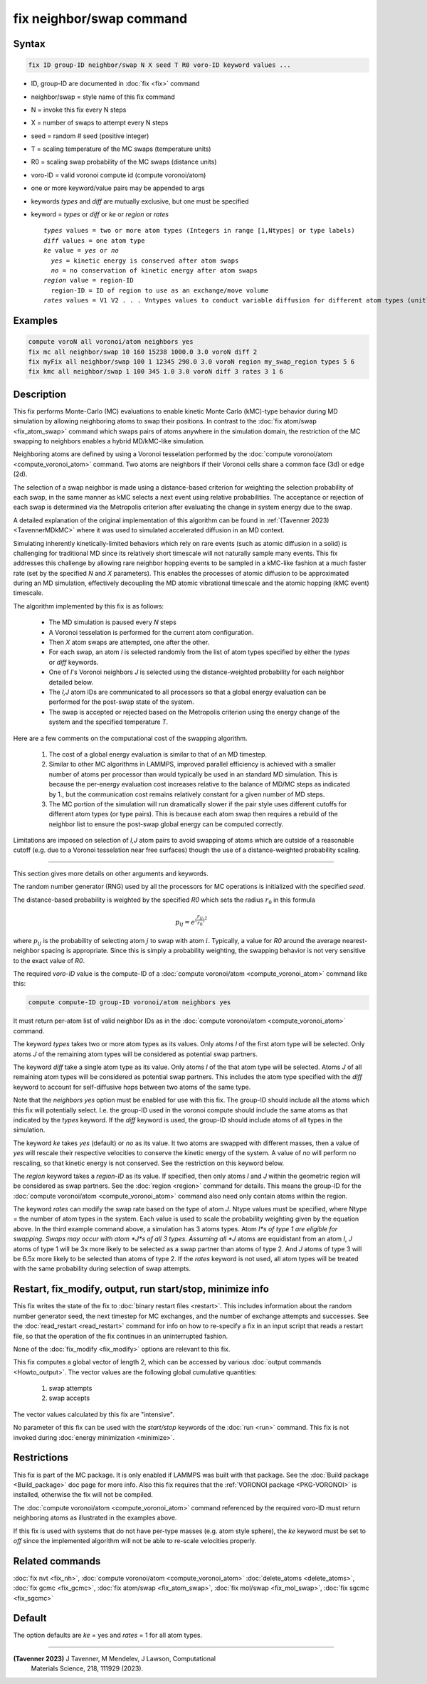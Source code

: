 .. index:: fix neighbor/swap

fix neighbor/swap command
=========================

Syntax
""""""

.. code-block:: LAMMPS

   fix ID group-ID neighbor/swap N X seed T R0 voro-ID keyword values ...

* ID, group-ID are documented in :doc:`fix <fix>` command
* neighbor/swap = style name of this fix command
* N = invoke this fix every N steps
* X = number of swaps to attempt every N steps
* seed = random # seed (positive integer)
* T = scaling temperature of the MC swaps (temperature units)
* R0 = scaling swap probability of the MC swaps (distance units)
* voro-ID = valid voronoi compute id (compute voronoi/atom)
* one or more keyword/value pairs may be appended to args
* keywords *types* and *diff* are mutually exclusive, but one must be specified
* keyword = *types* or *diff* or *ke* or *region* or *rates*

  .. parsed-literal::

       *types* values = two or more atom types (Integers in range [1,Ntypes] or type labels)
       *diff* values = one atom type
       *ke* value = *yes* or *no*
         *yes* = kinetic energy is conserved after atom swaps
         *no* = no conservation of kinetic energy after atom swaps
       *region* value = region-ID
         region-ID = ID of region to use as an exchange/move volume
       *rates* values = V1 V2 . . . Vntypes values to conduct variable diffusion for different atom types (unitless)

Examples
""""""""

.. code-block:: LAMMPS

   compute voroN all voronoi/atom neighbors yes
   fix mc all neighbor/swap 10 160 15238 1000.0 3.0 voroN diff 2
   fix myFix all neighbor/swap 100 1 12345 298.0 3.0 voroN region my_swap_region types 5 6
   fix kmc all neighbor/swap 1 100 345 1.0 3.0 voroN diff 3 rates 3 1 6

Description
"""""""""""

.. versionadded:: 12Jun2025

This fix performs Monte-Carlo (MC) evaluations to enable kinetic
Monte Carlo (kMC)-type behavior during MD simulation by allowing
neighboring atoms to swap their positions. In contrast to the :doc:`fix
atom/swap <fix_atom_swap>` command which swaps pairs of atoms anywhere
in the simulation domain, the restriction of the MC swapping to
neighbors enables a hybrid MD/kMC-like simulation.

Neighboring atoms are defined by using a Voronoi tesselation performed
by the :doc:`compute voronoi/atom <compute_voronoi_atom>` command.
Two atoms are neighbors if their Voronoi cells share a common face
(3d) or edge (2d).

The selection of a swap neighbor is made using a distance-based
criterion for weighting the selection probability of each swap, in the
same manner as kMC selects a next event using relative probabilities.
The acceptance or rejection of each swap is determined via the
Metropolis criterion after evaluating the change in system energy due
to the swap.

A detailed explanation of the original implementation of this
algorithm can be found in :ref:`(Tavenner 2023) <TavennerMDkMC>`
where it was used to simulated accelerated diffusion in an MD context.

Simulating inherently kinetically-limited behaviors which rely on rare
events (such as atomic diffusion in a solid) is challenging for
traditional MD since its relatively short timescale will not naturally
sample many events. This fix addresses this challenge by allowing rare
neighbor hopping events to be sampled in a kMC-like fashion at a much
faster rate (set by the specified *N* and *X* parameters).  This enables
the processes of atomic diffusion to be approximated during an MD
simulation, effectively decoupling the MD atomic vibrational timescale
and the atomic hopping (kMC event) timescale.

The algorithm implemented by this fix is as follows:

   - The MD simulation is paused every *N* steps
   - A Voronoi tesselation is performed for the current atom configuration.
   - Then *X* atom swaps are attempted, one after the other.
   - For each swap, an atom *I* is selected randomly from the list of
     atom types specified by either the *types* or *diff* keywords.
   - One of *I*'s Voronoi neighbors *J* is selected using the
     distance-weighted probability for each neighbor detailed below.
   - The *I,J* atom IDs are communicated to all processors so that a
     global energy evaluation can be performed for the post-swap state
     of the system.
   - The swap is accepted or rejected based on the Metropolis criterion
     using the energy change of the system and the specified temperature
     *T*.

Here are a few comments on the computational cost of the swapping
algorithm.

   1. The cost of a global energy evaluation is similar to that of an MD
      timestep.

   2. Similar to other MC algorithms in LAMMPS, improved parallel
      efficiency is achieved with a smaller number of atoms per
      processor than would typically be used in an standard MD
      simulation. This is because the per-energy evaluation cost
      increases relative to the balance of MD/MC steps as indicated by
      1., but the communication cost remains relatively constant for a
      given number of MD steps.

   3. The MC portion of the simulation will run dramatically slower if
      the pair style uses different cutoffs for different atom types (or
      type pairs).  This is because each atom swap then requires a
      rebuild of the neighbor list to ensure the post-swap global energy
      can be computed correctly.

Limitations are imposed on selection of *I,J* atom pairs to avoid
swapping of atoms which are outside of a reasonable cutoff (e.g. due to
a Voronoi tesselation near free surfaces) though the use of a
distance-weighted probability scaling.

----------

This section gives more details on other arguments and keywords.

The random number generator (RNG) used by all the processors for MC
operations is initialized with the specified *seed*.

The distance-based probability is weighted by the specified *R0* which
sets the radius :math:`r_0` in this formula

.. math::

    p_{ij} = e^{(\frac{r_{ij}}{r_0})^2}

where :math:`p_{ij}` is the probability of selecting atom :math:`j` to
swap with atom :math:`i`.  Typically, a value for *R0* around the
average nearest-neighbor spacing is appropriate.  Since this is simply a
probability weighting, the swapping behavior is not very sensitive to
the exact value of *R0*.

The required *voro-ID* value is the compute-ID of a
:doc:`compute voronoi/atom <compute_voronoi_atom>` command like
this:

.. code-block:: LAMMPS

    compute compute-ID group-ID voronoi/atom neighbors yes

It must return per-atom list of valid neighbor IDs as in the
:doc:`compute voronoi/atom <compute_voronoi_atom>` command.

The keyword *types* takes two or more atom types as its values.  Only
atoms *I* of the first atom type will be selected.  Only atoms *J* of the
remaining atom types will be considered as potential swap partners.

The keyword *diff* take a single atom type as its value.  Only atoms
*I* of the that atom type will be selected.  Atoms *J* of all
remaining atom types will be considered as potential swap partners.
This includes the atom type specified with the *diff* keyword to
account for self-diffusive hops between two atoms of the same type.

Note that the *neighbors yes* option must be enabled for use with this
fix. The group-ID should include all the atoms which this fix will
potentially select. I.e. the group-ID used in the voronoi compute should
include the same atoms as that indicated by the *types* keyword. If the
*diff* keyword is used, the group-ID should include atoms of all types
in the simulation.

The keyword *ke* takes *yes* (default) or *no* as its value.  It two
atoms are swapped with different masses, then a value of *yes* will
rescale their respective velocities to conserve the kinetic energy of
the system.  A value of *no* will perform no rescaling, so that
kinetic energy is not conserved.  See the restriction on this keyword
below.

The *region* keyword takes a *region-ID* as its value.  If specified,
then only atoms *I* and *J* within the geometric region will be
considered as swap partners.  See the :doc:`region <region>` command
for details.  This means the group-ID for the :doc:`compute
voronoi/atom <compute_voronoi_atom>` command also need only contain
atoms within the region.

The keyword *rates* can modify the swap rate based on the type of atom
*J*.  Ntype values must be specified, where Ntype = the number of atom
types in the system.  Each value is used to scale the probability
weighting given by the equation above.  In the third example command
above, a simulation has 3 atoms types.  Atom *I*s of type 1 are
eligible for swapping.  Swaps may occur with atom *J*s of all 3 types.
Assuming all *J* atoms are equidistant from an atom *I*, *J* atoms of
type 1 will be 3x more likely to be selected as a swap partner than
atoms of type 2.  And *J* atoms of type 3 will be 6.5x more likely to
be selected than atoms of type 2.  If the *rates* keyword is not used,
all atom types will be treated with the same probability during selection
of swap attempts.


Restart, fix_modify, output, run start/stop, minimize info
""""""""""""""""""""""""""""""""""""""""""""""""""""""""""

This fix writes the state of the fix to :doc:`binary restart files
<restart>`.  This includes information about the random number generator
seed, the next timestep for MC exchanges, and the number of exchange
attempts and successes.  See the :doc:`read_restart <read_restart>`
command for info on how to re-specify a fix in an input script that
reads a restart file, so that the operation of the fix continues in an
uninterrupted fashion.

None of the :doc:`fix_modify <fix_modify>` options are relevant to this
fix.

This fix computes a global vector of length 2, which can be accessed
by various :doc:`output commands <Howto_output>`.  The vector values are
the following global cumulative quantities:

  #. swap attempts
  #. swap accepts

The vector values calculated by this fix are "intensive".

No parameter of this fix can be used with the *start/stop* keywords of
the :doc:`run <run>` command.  This fix is not invoked during
:doc:`energy minimization <minimize>`.

Restrictions
""""""""""""

This fix is part of the MC package.  It is only enabled if LAMMPS was
built with that package.  See the :doc:`Build package <Build_package>`
doc page for more info.  Also this fix requires that the :ref:`VORONOI
package <PKG-VORONOI>` is installed, otherwise the fix will not be
compiled.

The :doc:`compute voronoi/atom <compute_voronoi_atom>` command
referenced by the required voro-ID must return neighboring atoms as
illustrated in the examples above.

If this fix is used with systems that do not have per-type masses
(e.g. atom style sphere), the *ke* keyword must be set to *off* since
the implemented algorithm will not be able to re-scale velocities
properly.

Related commands
""""""""""""""""

:doc:`fix nvt <fix_nh>`, :doc:`compute voronoi/atom <compute_voronoi_atom>`
:doc:`delete_atoms <delete_atoms>`, :doc:`fix gcmc <fix_gcmc>`,
:doc:`fix atom/swap <fix_atom_swap>`, :doc:`fix mol/swap <fix_mol_swap>`,
:doc:`fix sgcmc <fix_sgcmc>`

Default
"""""""

The option defaults are *ke* = yes and *rates* = 1 for all atom types.

----------

.. _TavennerMDkMC:

**(Tavenner 2023)** J Tavenner, M Mendelev, J Lawson, Computational
 Materials Science, 218, 111929 (2023).
